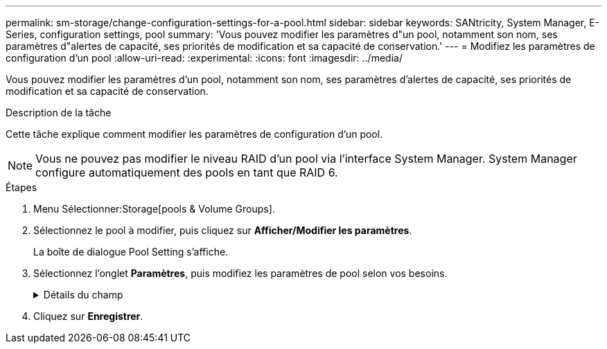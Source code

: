 ---
permalink: sm-storage/change-configuration-settings-for-a-pool.html 
sidebar: sidebar 
keywords: SANtricity, System Manager, E-Series, configuration settings, pool 
summary: 'Vous pouvez modifier les paramètres d"un pool, notamment son nom, ses paramètres d"alertes de capacité, ses priorités de modification et sa capacité de conservation.' 
---
= Modifiez les paramètres de configuration d'un pool
:allow-uri-read: 
:experimental: 
:icons: font
:imagesdir: ../media/


[role="lead"]
Vous pouvez modifier les paramètres d'un pool, notamment son nom, ses paramètres d'alertes de capacité, ses priorités de modification et sa capacité de conservation.

.Description de la tâche
Cette tâche explique comment modifier les paramètres de configuration d'un pool.

[NOTE]
====
Vous ne pouvez pas modifier le niveau RAID d'un pool via l'interface System Manager. System Manager configure automatiquement des pools en tant que RAID 6.

====
.Étapes
. Menu Sélectionner:Storage[pools & Volume Groups].
. Sélectionnez le pool à modifier, puis cliquez sur *Afficher/Modifier les paramètres*.
+
La boîte de dialogue Pool Setting s'affiche.

. Sélectionnez l'onglet *Paramètres*, puis modifiez les paramètres de pool selon vos besoins.
+
.Détails du champ
[%collapsible]
====
[cols="25h,~"]
|===
| Réglage | Description 


 a| 
Nom
 a| 
Vous pouvez modifier le nom fourni par l'utilisateur du pool. La spécification d'un nom pour un pool est requise.



 a| 
Alertes de capacité
 a| 
Vous pouvez envoyer des notifications d'alerte lorsque la capacité disponible dans un pool atteint ou dépasse un seuil spécifié. Lorsque les données stockées dans le pool dépassent le seuil spécifié, System Manager envoie un message qui vous permet d'ajouter de l'espace de stockage ou de supprimer des objets inutiles.

Les alertes s'affichent dans la zone Notifications du tableau de bord et peuvent être envoyées par e-mail et par des messages d'interruption SNMP à partir du serveur.

Vous pouvez définir les alertes de capacité suivantes :

** *Alerte critique* -- cette alerte critique vous avertit lorsque la capacité disponible dans le pool atteint ou dépasse le seuil spécifié. Utilisez les commandes de disque pour régler le pourcentage de seuil. Cochez la case pour désactiver cette notification.
** *Alerte précoce* -- cette alerte précoce vous avertit lorsque la capacité libre dans un pool atteint un seuil spécifié. Utilisez les commandes de disque pour régler le pourcentage de seuil. Cochez la case pour désactiver cette notification.




 a| 
Priorités de modification
 a| 
Vous pouvez spécifier les niveaux de priorité des opérations de modification dans un pool par rapport aux performances du système. Une priorité plus élevée pour les opérations de modification dans un pool accélère l'exécution d'une opération, mais peut ralentir les performances d'E/S de l'hôte. Une priorité inférieure entraîne le temps nécessaire aux opérations, mais les performances d'E/S des hôtes sont moins affectées.

Vous pouvez choisir parmi cinq niveaux de priorité : le plus faible, le plus moyen, le plus élevé et le plus élevé. Plus le niveau de priorité est élevé, plus l'impact sur les E/S hôte et les performances du système est important.

** *Priorité de reconstruction critique* -- cette barre de défilement détermine la priorité d'une opération de reconstruction de données lorsque plusieurs pannes de disque entraînent une condition dans laquelle certaines données ne sont pas redondantes et une panne de disque supplémentaire peut entraîner une perte de données.
** *Priorité de reconstruction dégradée* -- cette barre de défilement détermine la priorité de l'opération de reconstruction des données lorsqu'une panne de disque s'est produite, mais les données sont toujours redondantes et une panne de disque supplémentaire n'entraîne pas de perte de données.
** *Priorité d'opération d'arrière-plan* -- cette barre de défilement détermine la priorité des opérations d'arrière-plan du pool qui se produisent alors que le pool est dans un état optimal. Ces opérations incluent l'extension dynamique des volumes (DVE), le format de disponibilité instantanée (IAF) et la migration des données vers un disque remplacé ou ajouté.




 a| 
Capacité de conservation (« capacité d'optimisation » pour les baies EF600 ou EF300)
 a| 
*Capacité de préservation* -- vous pouvez définir le nombre de disques pour déterminer la capacité réservée sur le pool afin de prendre en charge les pannes de disque potentielles. En cas de panne de disque, la capacité de préservation est utilisée pour conserver les données reconstruites. Les pools utilisent la capacité de conservation lors du processus de reconstruction des données à la place des disques de secours, utilisés dans des groupes de volumes.

Utilisez les commandes de disque pour régler le nombre d'entraînements. En fonction du nombre de lecteurs, la capacité de conservation dans le pool apparaît à côté de la boîte du disque.

Gardez les informations suivantes à l'esprit concernant la capacité de conservation.

** La capacité de conservation étant soustraite de la capacité disponible totale d'un pool, la capacité que vous réservez affecte la capacité disponible pour créer des volumes. Si vous spécifiez 0 pour la capacité de conservation, toute la capacité disponible du pool est utilisée pour la création du volume.
** Si vous réduisez la capacité de conservation, vous augmentez la capacité utilisable pour les volumes de pool.


*Capacité d'optimisation supplémentaire* (baies EF600 et EF300 uniquement) -- lors de la création d'un pool, une capacité d'optimisation recommandée est générée, offrant un équilibre entre capacité disponible et performances et durée de vie des disques. Vous pouvez ajuster cet équilibre en déplaçant le curseur vers la droite pour de meilleures performances et réduire l'usure, au détriment de l'augmentation de la capacité disponible, ou en le déplaçant vers la gauche pour augmenter la capacité disponible, au détriment de meilleures performances et de l'usure des disques.

Les disques SSD auront une durée de vie plus longue et de meilleures performances d'écriture maximales lorsqu'une partie de leur capacité est non allouée. Pour les disques associés à un pool, la capacité non allouée comprend la capacité de préservation d'un pool, la capacité disponible (non utilisée par les volumes) et une partie de la capacité utilisable définie comme capacité d'optimisation supplémentaire. La capacité d'optimisation supplémentaire assure un niveau minimal de capacité d'optimisation en réduisant la capacité utilisable et, en tant que tel, n'est pas disponible pour la création du volume.

|===
====
. Cliquez sur *Enregistrer*.

